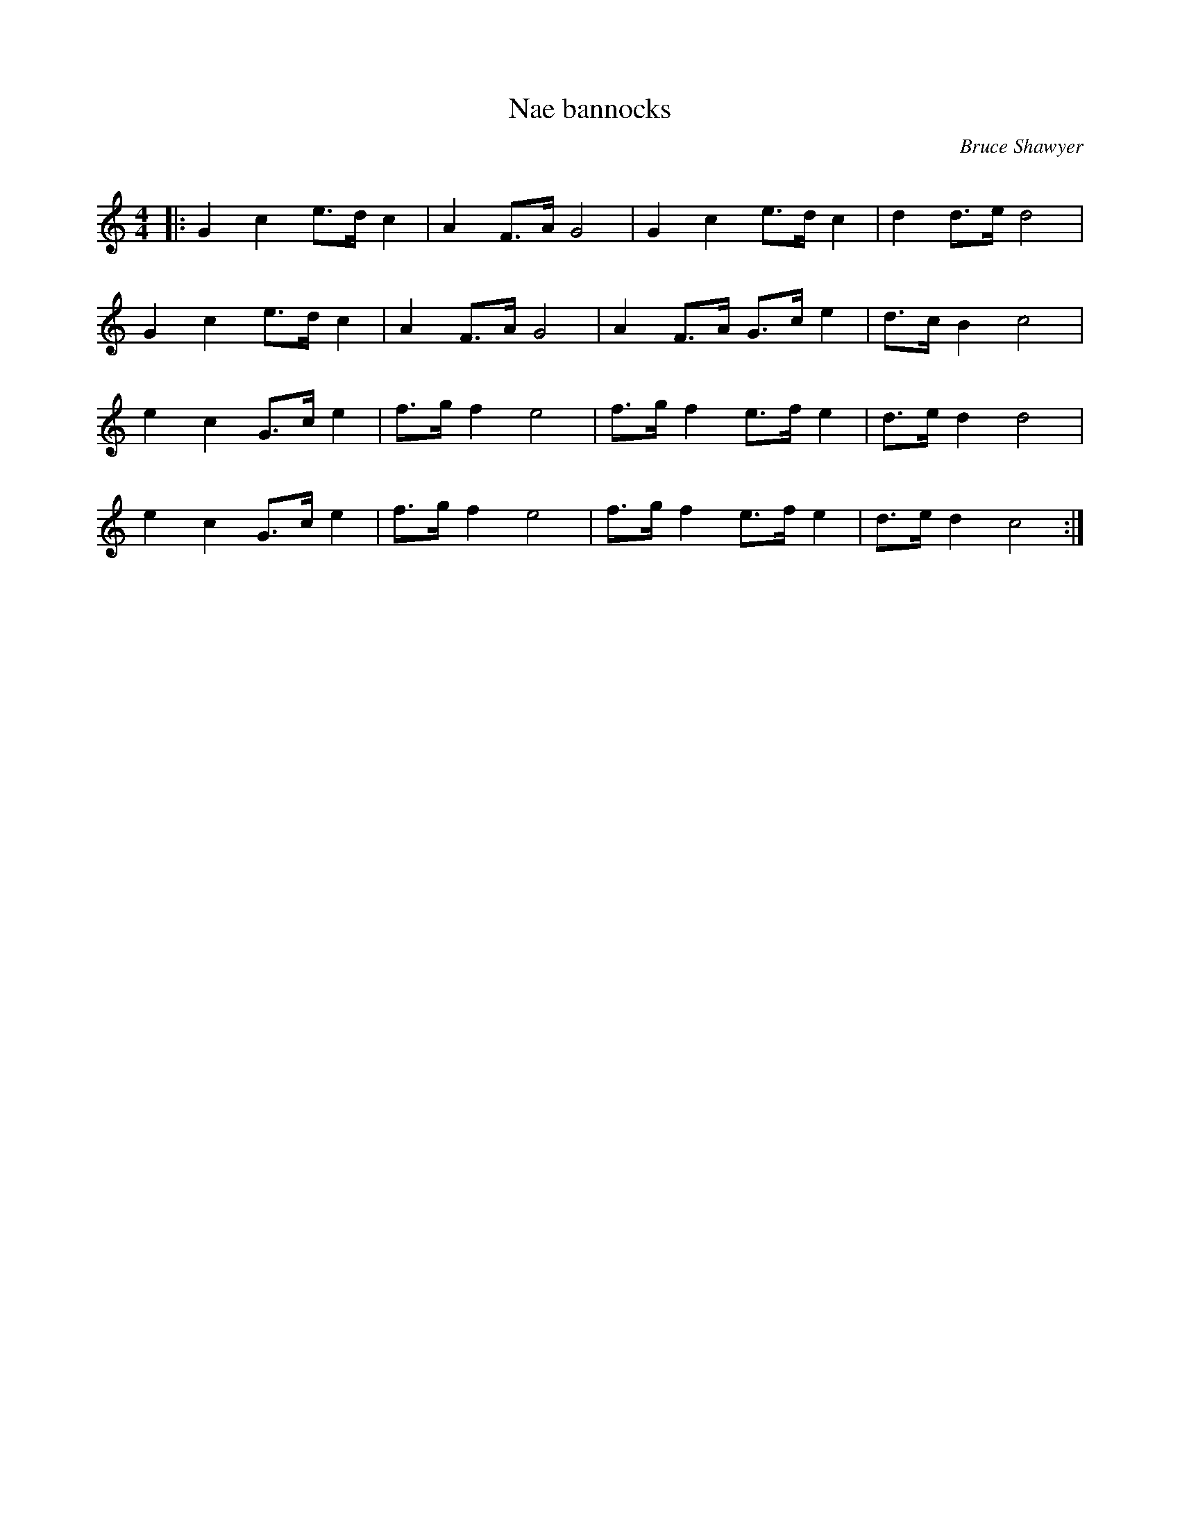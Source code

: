 X:1
T: Nae bannocks
C:Bruce Shawyer
R:Strathspey
Q:128
K:C
M:4/4
L:1/16
|:G4c4 e3d c4|A4 F3A G8|G4c4 e3d c4|d4d3ed8|
G4c4 e3d c4|A4 F3A G8|A4 F3A G3c e4|d3c B4c8|
e4c4 G3c e4|f3g f4 e8|f3g f4 e3f e4|d3e d4d8|
e4c4 G3c e4|f3g f4 e8|f3g f4 e3f e4|d3e d4c8:|
